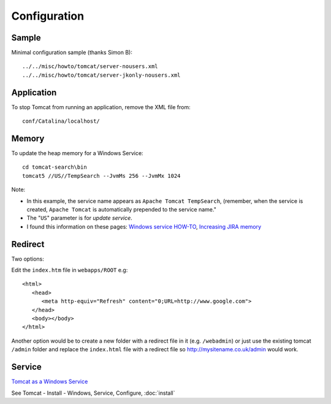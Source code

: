 Configuration
*************

Sample
======

Minimal configuration sample (thanks Simon B):

::

  ../../misc/howto/tomcat/server-nousers.xml
  ../../misc/howto/tomcat/server-jkonly-nousers.xml

Application
===========

To stop Tomcat from running an application, remove the XML file from:

::

  conf/Catalina/localhost/

Memory
======

To update the heap memory for a Windows Service:

::

  cd tomcat-search\bin
  tomcat5 //US//TempSearch --JvmMs 256 --JvmMx 1024

Note:

- In this example, the service name appears as
  ``Apache Tomcat TempSearch``, (remember, when the service is created,
  ``Apache Tomcat`` is automatically prepended to the service name."

- The "``US``" parameter is for *update service*.
- I found this information on these pages:
  `Windows service HOW-TO`_,
  `Increasing JIRA memory`_

Redirect
========

Two options:

Edit the ``index.htm`` file in ``webapps/ROOT`` e.g:

::

  <html>
     <head>
        <meta http-equiv="Refresh" content="0;URL=http://www.google.com">
     </head>
     <body></body>
  </html>

Another option would be to create a new folder with a redirect file in it (e.g.
``/webadmin``) or just use the existing tomcat ``/admin`` folder and replace
the ``index.html`` file with a redirect file so http://mysitename.co.uk/admin
would work.

Service
=======

`Tomcat as a Windows Service`_

See Tomcat - Install - Windows, Service, Configure, :doc:`install`


.. _`Increasing JIRA memory`: http://confluence.atlassian.com/display/JIRA/Increasing+JIRA+memory
.. _`Tomcat as a Windows Service`: http://bugs.sakaiproject.org/confluence/display/DOC/Tomcat+as+a+Windows+Service+(2.5)
.. _`Windows service HOW-TO`: http://tomcat.apache.org/tomcat-5.5-doc/windows-service-howto.html
